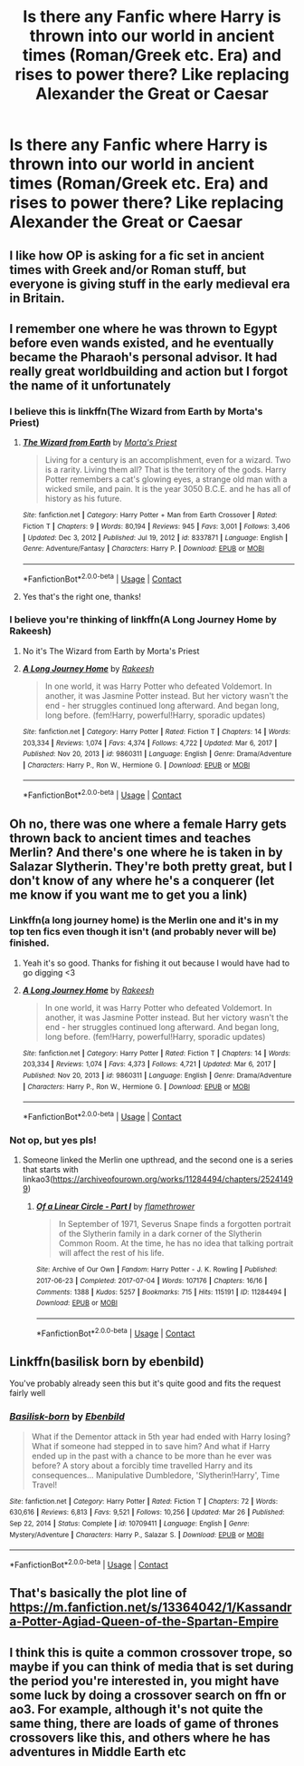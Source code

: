 #+TITLE: Is there any Fanfic where Harry is thrown into our world in ancient times (Roman/Greek etc. Era) and rises to power there? Like replacing Alexander the Great or Caesar

* Is there any Fanfic where Harry is thrown into our world in ancient times (Roman/Greek etc. Era) and rises to power there? Like replacing Alexander the Great or Caesar
:PROPERTIES:
:Author: SteamyJr
:Score: 29
:DateUnix: 1619257408.0
:DateShort: 2021-Apr-24
:FlairText: Request
:END:

** I like how OP is asking for a fic set in ancient times with Greek and/or Roman stuff, but everyone is giving stuff in the early medieval era in Britain.
:PROPERTIES:
:Author: ColovianHastur
:Score: 15
:DateUnix: 1619285277.0
:DateShort: 2021-Apr-24
:END:


** I remember one where he was thrown to Egypt before even wands existed, and he eventually became the Pharaoh's personal advisor. It had really great worldbuilding and action but I forgot the name of it unfortunately
:PROPERTIES:
:Author: redpxtato
:Score: 6
:DateUnix: 1619293432.0
:DateShort: 2021-Apr-25
:END:

*** I believe this is linkffn(The Wizard from Earth by Morta's Priest)
:PROPERTIES:
:Author: colorandtimbre
:Score: 3
:DateUnix: 1619294101.0
:DateShort: 2021-Apr-25
:END:

**** [[https://www.fanfiction.net/s/8337871/1/][*/The Wizard from Earth/*]] by [[https://www.fanfiction.net/u/2690239/Morta-s-Priest][/Morta's Priest/]]

#+begin_quote
  Living for a century is an accomplishment, even for a wizard. Two is a rarity. Living them all? That is the territory of the gods. Harry Potter remembers a cat's glowing eyes, a strange old man with a wicked smile, and pain. It is the year 3050 B.C.E. and he has all of history as his future.
#+end_quote

^{/Site/:} ^{fanfiction.net} ^{*|*} ^{/Category/:} ^{Harry} ^{Potter} ^{+} ^{Man} ^{from} ^{Earth} ^{Crossover} ^{*|*} ^{/Rated/:} ^{Fiction} ^{T} ^{*|*} ^{/Chapters/:} ^{9} ^{*|*} ^{/Words/:} ^{80,194} ^{*|*} ^{/Reviews/:} ^{945} ^{*|*} ^{/Favs/:} ^{3,001} ^{*|*} ^{/Follows/:} ^{3,406} ^{*|*} ^{/Updated/:} ^{Dec} ^{3,} ^{2012} ^{*|*} ^{/Published/:} ^{Jul} ^{19,} ^{2012} ^{*|*} ^{/id/:} ^{8337871} ^{*|*} ^{/Language/:} ^{English} ^{*|*} ^{/Genre/:} ^{Adventure/Fantasy} ^{*|*} ^{/Characters/:} ^{Harry} ^{P.} ^{*|*} ^{/Download/:} ^{[[http://www.ff2ebook.com/old/ffn-bot/index.php?id=8337871&source=ff&filetype=epub][EPUB]]} ^{or} ^{[[http://www.ff2ebook.com/old/ffn-bot/index.php?id=8337871&source=ff&filetype=mobi][MOBI]]}

--------------

*FanfictionBot*^{2.0.0-beta} | [[https://github.com/FanfictionBot/reddit-ffn-bot/wiki/Usage][Usage]] | [[https://www.reddit.com/message/compose?to=tusing][Contact]]
:PROPERTIES:
:Author: FanfictionBot
:Score: 1
:DateUnix: 1619294128.0
:DateShort: 2021-Apr-25
:END:


**** Yes that's the right one, thanks!
:PROPERTIES:
:Author: redpxtato
:Score: 1
:DateUnix: 1619303832.0
:DateShort: 2021-Apr-25
:END:


*** I believe you're thinking of linkffn(A Long Journey Home by Rakeesh)
:PROPERTIES:
:Author: TheRetchingNetch
:Score: 1
:DateUnix: 1619297499.0
:DateShort: 2021-Apr-25
:END:

**** No it's The Wizard from Earth by Morta's Priest
:PROPERTIES:
:Author: redpxtato
:Score: 2
:DateUnix: 1619303818.0
:DateShort: 2021-Apr-25
:END:


**** [[https://www.fanfiction.net/s/9860311/1/][*/A Long Journey Home/*]] by [[https://www.fanfiction.net/u/236698/Rakeesh][/Rakeesh/]]

#+begin_quote
  In one world, it was Harry Potter who defeated Voldemort. In another, it was Jasmine Potter instead. But her victory wasn't the end - her struggles continued long afterward. And began long, long before. (fem!Harry, powerful!Harry, sporadic updates)
#+end_quote

^{/Site/:} ^{fanfiction.net} ^{*|*} ^{/Category/:} ^{Harry} ^{Potter} ^{*|*} ^{/Rated/:} ^{Fiction} ^{T} ^{*|*} ^{/Chapters/:} ^{14} ^{*|*} ^{/Words/:} ^{203,334} ^{*|*} ^{/Reviews/:} ^{1,074} ^{*|*} ^{/Favs/:} ^{4,374} ^{*|*} ^{/Follows/:} ^{4,722} ^{*|*} ^{/Updated/:} ^{Mar} ^{6,} ^{2017} ^{*|*} ^{/Published/:} ^{Nov} ^{20,} ^{2013} ^{*|*} ^{/id/:} ^{9860311} ^{*|*} ^{/Language/:} ^{English} ^{*|*} ^{/Genre/:} ^{Drama/Adventure} ^{*|*} ^{/Characters/:} ^{Harry} ^{P.,} ^{Ron} ^{W.,} ^{Hermione} ^{G.} ^{*|*} ^{/Download/:} ^{[[http://www.ff2ebook.com/old/ffn-bot/index.php?id=9860311&source=ff&filetype=epub][EPUB]]} ^{or} ^{[[http://www.ff2ebook.com/old/ffn-bot/index.php?id=9860311&source=ff&filetype=mobi][MOBI]]}

--------------

*FanfictionBot*^{2.0.0-beta} | [[https://github.com/FanfictionBot/reddit-ffn-bot/wiki/Usage][Usage]] | [[https://www.reddit.com/message/compose?to=tusing][Contact]]
:PROPERTIES:
:Author: FanfictionBot
:Score: 1
:DateUnix: 1619297523.0
:DateShort: 2021-Apr-25
:END:


** Oh no, there was one where a female Harry gets thrown back to ancient times and teaches Merlin? And there's one where he is taken in by Salazar Slytherin. They're both pretty great, but I don't know of any where he's a conquerer (let me know if you want me to get you a link)
:PROPERTIES:
:Author: karigan_g
:Score: 4
:DateUnix: 1619265662.0
:DateShort: 2021-Apr-24
:END:

*** Linkffn(a long journey home) is the Merlin one and it's in my top ten fics even though it isn't (and probably never will be) finished.
:PROPERTIES:
:Author: StockholmThrowaway9
:Score: 5
:DateUnix: 1619268256.0
:DateShort: 2021-Apr-24
:END:

**** Yeah it's so good. Thanks for fishing it out because I would have had to go digging <3
:PROPERTIES:
:Author: karigan_g
:Score: 1
:DateUnix: 1619270556.0
:DateShort: 2021-Apr-24
:END:


**** [[https://www.fanfiction.net/s/9860311/1/][*/A Long Journey Home/*]] by [[https://www.fanfiction.net/u/236698/Rakeesh][/Rakeesh/]]

#+begin_quote
  In one world, it was Harry Potter who defeated Voldemort. In another, it was Jasmine Potter instead. But her victory wasn't the end - her struggles continued long afterward. And began long, long before. (fem!Harry, powerful!Harry, sporadic updates)
#+end_quote

^{/Site/:} ^{fanfiction.net} ^{*|*} ^{/Category/:} ^{Harry} ^{Potter} ^{*|*} ^{/Rated/:} ^{Fiction} ^{T} ^{*|*} ^{/Chapters/:} ^{14} ^{*|*} ^{/Words/:} ^{203,334} ^{*|*} ^{/Reviews/:} ^{1,074} ^{*|*} ^{/Favs/:} ^{4,373} ^{*|*} ^{/Follows/:} ^{4,721} ^{*|*} ^{/Updated/:} ^{Mar} ^{6,} ^{2017} ^{*|*} ^{/Published/:} ^{Nov} ^{20,} ^{2013} ^{*|*} ^{/id/:} ^{9860311} ^{*|*} ^{/Language/:} ^{English} ^{*|*} ^{/Genre/:} ^{Drama/Adventure} ^{*|*} ^{/Characters/:} ^{Harry} ^{P.,} ^{Ron} ^{W.,} ^{Hermione} ^{G.} ^{*|*} ^{/Download/:} ^{[[http://www.ff2ebook.com/old/ffn-bot/index.php?id=9860311&source=ff&filetype=epub][EPUB]]} ^{or} ^{[[http://www.ff2ebook.com/old/ffn-bot/index.php?id=9860311&source=ff&filetype=mobi][MOBI]]}

--------------

*FanfictionBot*^{2.0.0-beta} | [[https://github.com/FanfictionBot/reddit-ffn-bot/wiki/Usage][Usage]] | [[https://www.reddit.com/message/compose?to=tusing][Contact]]
:PROPERTIES:
:Author: FanfictionBot
:Score: 0
:DateUnix: 1619268284.0
:DateShort: 2021-Apr-24
:END:


*** Not op, but yes pls!
:PROPERTIES:
:Author: Luminur
:Score: 1
:DateUnix: 1619268264.0
:DateShort: 2021-Apr-24
:END:

**** Someone linked the Merlin one upthread, and the second one is a series that starts with linkao3([[https://archiveofourown.org/works/11284494/chapters/25241499]])
:PROPERTIES:
:Author: karigan_g
:Score: 2
:DateUnix: 1619270637.0
:DateShort: 2021-Apr-24
:END:

***** [[https://archiveofourown.org/works/11284494][*/Of a Linear Circle - Part I/*]] by [[https://www.archiveofourown.org/users/flamethrower/pseuds/flamethrower][/flamethrower/]]

#+begin_quote
  In September of 1971, Severus Snape finds a forgotten portrait of the Slytherin family in a dark corner of the Slytherin Common Room. At the time, he has no idea that talking portrait will affect the rest of his life.
#+end_quote

^{/Site/:} ^{Archive} ^{of} ^{Our} ^{Own} ^{*|*} ^{/Fandom/:} ^{Harry} ^{Potter} ^{-} ^{J.} ^{K.} ^{Rowling} ^{*|*} ^{/Published/:} ^{2017-06-23} ^{*|*} ^{/Completed/:} ^{2017-07-04} ^{*|*} ^{/Words/:} ^{107176} ^{*|*} ^{/Chapters/:} ^{16/16} ^{*|*} ^{/Comments/:} ^{1388} ^{*|*} ^{/Kudos/:} ^{5257} ^{*|*} ^{/Bookmarks/:} ^{715} ^{*|*} ^{/Hits/:} ^{115191} ^{*|*} ^{/ID/:} ^{11284494} ^{*|*} ^{/Download/:} ^{[[https://archiveofourown.org/downloads/11284494/Of%20a%20Linear%20Circle%20-.epub?updated_at=1618196693][EPUB]]} ^{or} ^{[[https://archiveofourown.org/downloads/11284494/Of%20a%20Linear%20Circle%20-.mobi?updated_at=1618196693][MOBI]]}

--------------

*FanfictionBot*^{2.0.0-beta} | [[https://github.com/FanfictionBot/reddit-ffn-bot/wiki/Usage][Usage]] | [[https://www.reddit.com/message/compose?to=tusing][Contact]]
:PROPERTIES:
:Author: FanfictionBot
:Score: 1
:DateUnix: 1619270654.0
:DateShort: 2021-Apr-24
:END:


** Linkffn(basilisk born by ebenbild)

You've probably already seen this but it's quite good and fits the request fairly well
:PROPERTIES:
:Author: Man_in_the_sky_
:Score: 2
:DateUnix: 1619277073.0
:DateShort: 2021-Apr-24
:END:

*** [[https://www.fanfiction.net/s/10709411/1/][*/Basilisk-born/*]] by [[https://www.fanfiction.net/u/4707996/Ebenbild][/Ebenbild/]]

#+begin_quote
  What if the Dementor attack in 5th year had ended with Harry losing? What if someone had stepped in to save him? And what if Harry ended up in the past with a chance to be more than he ever was before? A story about a forcibly time travelled Harry and its consequences... Manipulative Dumbledore, 'Slytherin!Harry', Time Travel!
#+end_quote

^{/Site/:} ^{fanfiction.net} ^{*|*} ^{/Category/:} ^{Harry} ^{Potter} ^{*|*} ^{/Rated/:} ^{Fiction} ^{T} ^{*|*} ^{/Chapters/:} ^{72} ^{*|*} ^{/Words/:} ^{630,616} ^{*|*} ^{/Reviews/:} ^{6,813} ^{*|*} ^{/Favs/:} ^{9,521} ^{*|*} ^{/Follows/:} ^{10,256} ^{*|*} ^{/Updated/:} ^{Mar} ^{26} ^{*|*} ^{/Published/:} ^{Sep} ^{22,} ^{2014} ^{*|*} ^{/Status/:} ^{Complete} ^{*|*} ^{/id/:} ^{10709411} ^{*|*} ^{/Language/:} ^{English} ^{*|*} ^{/Genre/:} ^{Mystery/Adventure} ^{*|*} ^{/Characters/:} ^{Harry} ^{P.,} ^{Salazar} ^{S.} ^{*|*} ^{/Download/:} ^{[[http://www.ff2ebook.com/old/ffn-bot/index.php?id=10709411&source=ff&filetype=epub][EPUB]]} ^{or} ^{[[http://www.ff2ebook.com/old/ffn-bot/index.php?id=10709411&source=ff&filetype=mobi][MOBI]]}

--------------

*FanfictionBot*^{2.0.0-beta} | [[https://github.com/FanfictionBot/reddit-ffn-bot/wiki/Usage][Usage]] | [[https://www.reddit.com/message/compose?to=tusing][Contact]]
:PROPERTIES:
:Author: FanfictionBot
:Score: 0
:DateUnix: 1619277100.0
:DateShort: 2021-Apr-24
:END:


** That's basically the plot line of [[https://m.fanfiction.net/s/13364042/1/Kassandra-Potter-Agiad-Queen-of-the-Spartan-Empire]]
:PROPERTIES:
:Author: Shot_West4523
:Score: 2
:DateUnix: 1619296146.0
:DateShort: 2021-Apr-25
:END:


** I think this is quite a common crossover trope, so maybe if you can think of media that is set during the period you're interested in, you might have some luck by doing a crossover search on ffn or ao3. For example, although it's not quite the same thing, there are loads of game of thrones crossovers like this, and others where he has adventures in Middle Earth etc
:PROPERTIES:
:Author: walaska
:Score: 1
:DateUnix: 1619296039.0
:DateShort: 2021-Apr-25
:END:
